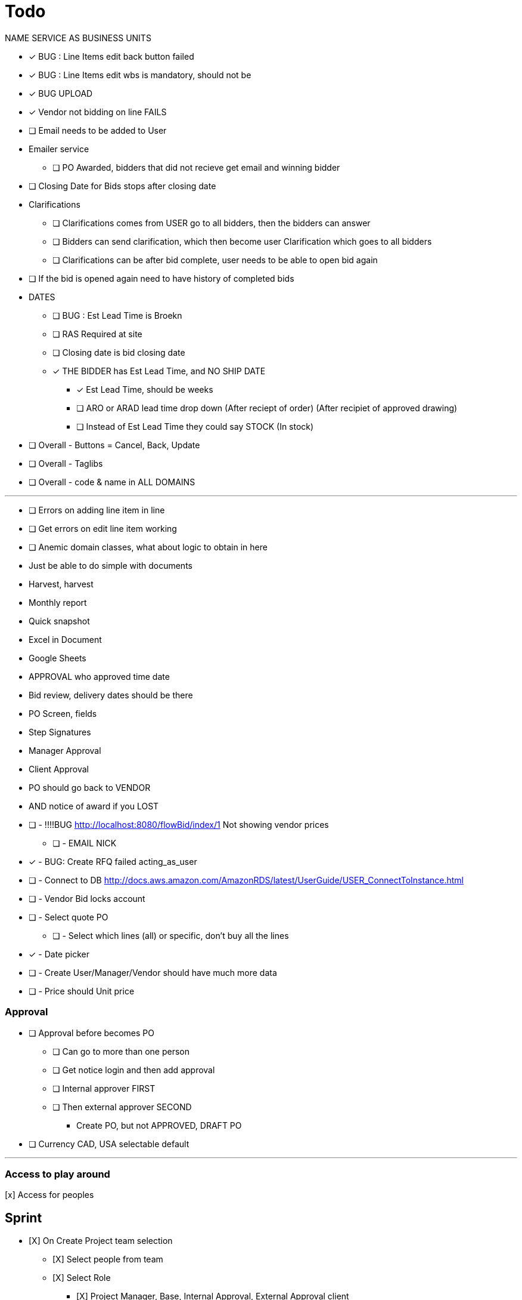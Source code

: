 = Todo

NAME SERVICE AS BUSINESS UNITS

* [x] BUG : Line Items edit back button failed
* [x] BUG : Line Items edit wbs is mandatory, should not be
* [x] BUG UPLOAD
* [x] Vendor not bidding on line FAILS
* [ ] Email needs to be added to User

* Emailer service
** [ ] PO Awarded, bidders that did not recieve get email and winning bidder

* [ ] Closing Date for Bids stops after closing date

* Clarifications
** [ ] Clarifications comes from USER go to all bidders, then the bidders can answer
** [ ] Bidders can send clarification, which then become user Clarification which goes to all bidders
** [ ] Clarifications can be after bid complete, user needs to be able to open bid again

* [ ] If the bid is opened again need to have history of completed bids

* DATES
** [ ] BUG : Est Lead Time is Broekn
** [ ] RAS Required at site
** [ ] Closing date is bid closing date
** [x] THE BIDDER has Est Lead Time, and NO SHIP DATE
*** [x] Est Lead Time, should be weeks
*** [ ] ARO or ARAD lead time drop down (After reciept of order) (After recipiet of approved drawing)
*** [ ] Instead of Est Lead Time they could say STOCK (In stock)

* [ ] Overall - Buttons = Cancel, Back, Update
* [ ] Overall - Taglibs
* [ ] Overall - code & name in ALL DOMAINS

---
* [ ] Errors on adding line item in line
* [ ] Get errors on edit line item working
* [ ] Anemic domain classes, what about logic to obtain in here





* Just be able to do simple with documents
* Harvest, harvest
* Monthly report
* Quick snapshot 
* Excel in Document
* Google Sheets
* APPROVAL who approved time date


* Bid review, delivery dates should be there
* PO Screen, fields
* Step Signatures
* Manager Approval
* Client Approval
* PO should go back to VENDOR
* AND notice of award if you LOST



* [ ] - !!!!BUG http://localhost:8080/flowBid/index/1 Not showing vendor prices
** [ ] - EMAIL NICK
* [x] - BUG: Create RFQ failed acting_as_user
* [ ] - Connect to DB http://docs.aws.amazon.com/AmazonRDS/latest/UserGuide/USER_ConnectToInstance.html
* [ ] - Vendor Bid locks account
* [ ] - Select quote PO
** [ ] - Select which lines (all) or specific, don't buy all the lines
* [x] - Date picker
* [ ] - Create User/Manager/Vendor should have much more data
* [ ] - Price should Unit price

=== Approval
* [ ] Approval before becomes PO
** [ ] Can go to more than one person
** [ ] Get notice login and then add approval
** [ ] Internal approver FIRST
** [ ] Then external approver SECOND
*** Create PO, but not APPROVED, DRAFT PO





* [ ] Currency CAD, USA selectable default


---

=== Access to play around
[x] Access for peoples


== Sprint
* [X] On Create Project team selection
** [X] Select people from team 
** [X] Select Role
*** [X] Project Manager, Base, Internal Approval, External Approval client

* [X] Finish user creation

* [ ] Roles & User Types
* [ ] Creation of users screen
** [ ] Add
** [ ] Delete
** [ ] Edit
** [ ] User type client also
** [ ] Role is defined in project team setup

* [ ] On Create Project team selection
** [ ] Select people from team 
** [ ] Select Role
*** [ ] Project Manager, Base, Internal Approval, External Approval client


--- 

* Generation of PO
* Client Approval
** Client has seperate logon (SEAT)
** Needs to see MR and approve BEFORE RFQ issued
** Needs to see PO approve BEFORE PO issued

* Electronic signature
** Uploaded JPG

* User needs to be able to be vendor on one project client on another and have account



---

* [x] User act as Vendor
** [x] User acts as whole thing
** [X] Show if data entered by User
** Able to attach vendors document

!! * RFQ List borken new roles

* [X] Admin allowed to enter pricing (vendor leave off for now)
** [x] Vendor acting
** [X] User should be able to enter data for all vendors on the editable table view

* User needs to highlight which vendor is recommended





* Material Request
** Part of software form
*** Material Requirement List
*** Quality Surveillance Plan (QSP)
*** Vendor Documentation Requirements (VDDR)
*** Required Spare Parts
*** Warranty
*** Shipping Instructions
** Attachments to MR Form
*** Technical documents PDF's, Excel, Word (Scope of Work, Datahsheets)
*** Commercial Document PDF's, Excel, Word (Terms & Conditions)
* RFQ Approval (Technical, Commercial, Client)
* Request for Quote Out to Vendor
* Vendor Bid Submittal
* Select Successful Bidder
* Create PO (Must be able to Export PO as PDF)
* PO Approval (Procurement, Project Manager, Client, Vendor)


---

=== Deploy
* [ ] https://boxfuse.com/[boxfuse install]

=== DATE
* [ ] Vendor does not have ship date (lead time)
** [ ] Number of weeks (always weeks)
** [ ] ARO/ARAD (After Recipet of order, after reciept of approved drawings)
* [ ] Closing date is on the RFQ not the quote
* [ ] EST lead time is what the lead time from the VENDOR is
** [ ] Should not be on material request
* [ ] Bid evaluation show lead time
* [ ] Procurement
** [ ] RAS date should be estimated RAS date

=== Attachemnts
==== User
* [X] On screen http://localhost:8080/flowMaterialRequest/editMaterialRequest/4
* [X] Pdfs
* [ ] Each Section can have attachments
** [ ] Line Items
*** [ ] Optionally can call out for a specific line item
** [X] Technical Instructions
** [ ] General
* [X] NO VERSIONING

==== Vendor
* [ ] Should see attachments and read them
* [ ] Just one section at bottom
** [ ] Can reference specific line if he wants to
* [ ] Vendor must be as simple as possible

=== General
* [ ] Better date selector
* [ ] Closing date is wrong

* [ ] Not bidding reason only show when not bidding

* [ ] Change check off to will not provide

* [ ] Screen: Create Option Line Item change price to unit price

* [ ] Edit quote : Option to use ONE ship date

Bids User
* [ ] Bids : Unit should be unit price
* [ ] Should show if person not bidding
* [ ] Option show line item attached
* [ ] Optional item description in wrong column

User entered Bid
* [ ] A user should be able to complete the bid for a vendor who does not follow the rules

* [ ] Vendor email account password

=== WBS
* [ ] Is client specific
* [ ] WBS relates to a broad description of something
* [ ] Need to have mapping
* [ ] Client will probably have WBS
* [ ] Will be Second field on Line Item

* Bid
** [ ] There is no specific bid state

=== Approval Dates
* People approving


== Backlog
=== Deploy

=== Accounts
* Create account
* Temp seats, email sets vendors

=== Document adding
** AWS S3 attachments
** Add to specific optional line item

* Quotes, should go read only after closing date
* Optional line items should be editable & deleteble

=== Prebid clarification
** Vendor should be able to send questions to user
** User provides a response
** Response & Question have to go to ALL vendors
** The Question should be editable by the user (to get rid of vendor specific stuff)
** Prebid clarification list of questions and answers

=== Clarification
** Once bids close, user does
*** Commercial Clarification
*** Technical Clarification

=== Table
** Delete row
** Edit row (should be open in grid)
** Optional Line Item
*** Delete row
*** Edit row (should be open in grid)

=== Export to Excel
* Export anything
* Export Bid

== Old
== Last Doing
- [x] materialRequest.readOnlyRFQ()
- [ ] Make sure the auth is per user, not sure best approach to that.
- [ ] Url, user id and something else
- [ ] Tests

=== Main Points
- [ ] The URL should always take you to the page, REST
- [ ] Validation is having problem on createRFQ (maybe use command object or errors)
- [ ] We should use command objects when the gsp is looking too far down the domains
- [ ] Get rid of i18n
- [ ] Better controller/service seperation
- [ ] Once RFQ issued cannot change rfq
- [ ] Tables all sorting
- [ ] RFQ status should be an enum
- [ ] vue.js inline editor
- [ ] TESTS

=== Meeting Notes
==== Call with Nick
- [ ] Approvals
- [ ] Temp password
- [ ] Bid for entire MR not line items
- [ ] Vendor only show RFQ, not line item
- [ ] Vendor can say cannot provide for a line item
- [ ] User screen, close RFQ after bids in
- [ ] User screen, excel graph showing comparison of prices
- [ ] Export for vendor to excel

=== Meeting
- [ ] Code number, show last shown, and number exists
- [ ] Line items code auto gen sequential
- [ ] VEDNOR: ptional quote pricing add lines to rfq
- [ ] RFQ LIST PER Project
- [ ] VENDOR: On a quote needs to check off each part, and able to make notes, and changes.
- [ ] NOTES
- [ ] SUBTRACTION
- [ ] Make sure bids are as level as possible
- [ ] Quote: Able to NOT procived a line item and provide alternative

== Sprint
* [x] Vendor 2 did not work, not authorized

* [x] RFQ, closing date

* [x] Vendor Quote
** [x] Bid number
** [x] Contact name
** [x] Contact phone number

* [x] Show date bid is closing BOLD

* [x] Recommended Options
** [x] First we have the quote on the line items in the RFQ
** [x] A vendor can add optional items which should appear
** [x] Options are for a specific vendor, each vendor has his own optional lines
** [x] An option CAN be related to a line item

* [ ] Once Bid is sent, vendor needs a step to acknowledge (intention to bid or not)
** [x] Not should have an explanation

* [x] Vendor can change the bid until closing date

** [x] Notify how many days till bid finish

* [x] Check off each line item
